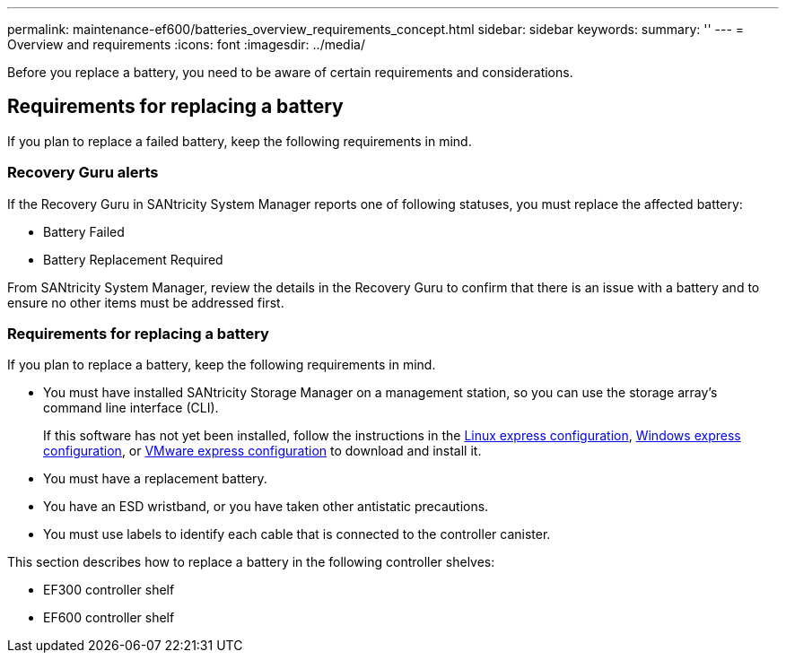 ---
permalink: maintenance-ef600/batteries_overview_requirements_concept.html
sidebar: sidebar
keywords: 
summary: ''
---
= Overview and requirements
:icons: font
:imagesdir: ../media/

[.lead]
Before you replace a battery, you need to be aware of certain requirements and considerations.

== Requirements for replacing a battery

[.lead]
If you plan to replace a failed battery, keep the following requirements in mind.

=== Recovery Guru alerts

If the Recovery Guru in SANtricity System Manager reports one of following statuses, you must replace the affected battery:

* Battery Failed
* Battery Replacement Required

From SANtricity System Manager, review the details in the Recovery Guru to confirm that there is an issue with a battery and to ensure no other items must be addressed first.

=== Requirements for replacing a battery

If you plan to replace a battery, keep the following requirements in mind.

* You must have installed SANtricity Storage Manager on a management station, so you can use the storage array's command line interface (CLI).
+
If this software has not yet been installed, follow the instructions in the link:../com.netapp.doc.ssm-exp-ic-lin/home.html[Linux express configuration], link:../com.netapp.doc.ssm-exp-ic-win/home.html[Windows express configuration], or link:../com.netapp.doc.ssm-exp-ic-vm/home.html[VMware express configuration] to download and install it.

* You must have a replacement battery.
* You have an ESD wristband, or you have taken other antistatic precautions.
* You must use labels to identify each cable that is connected to the controller canister.

This section describes how to replace a battery in the following controller shelves:

* EF300 controller shelf
* EF600 controller shelf

